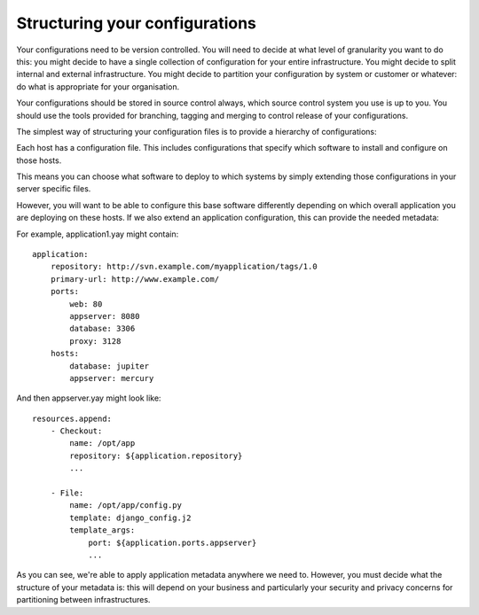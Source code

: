 ===============================
Structuring your configurations
===============================

Your configurations need to be version controlled.  You will need to decide at
what level of granularity you want to do this: you might decide to have a
single collection of configuration for your entire infrastructure.  You might
decide to split internal and external infrastructure.  You might decide to
partition your configuration by system or customer or whatever: do what is
appropriate for your organisation.

Your configurations should be stored in source control always, which source
control system you use is up to you.  You should use the tools provided for
branching, tagging and merging to control release of your configurations.

The simplest way of structuring your configuration files is to provide a
hierarchy of configurations:

.. image:: yaybu-structure-1.png
   :alt: Simple extends structure

Each host has a configuration file. This includes configurations that specify
which software to install and configure on those hosts.

This means you can choose what software to deploy to which systems by simply
extending those configurations in your server specific files.

However, you will want to be able to configure this base software differently
depending on which overall application you are deploying on these hosts. If we
also extend an application configuration, this can provide the needed
metadata:

.. image:: yaybu-structure-2.png
   :alt: Configured with an application profile

For example, application1.yay might contain::

    application:
        repository: http://svn.example.com/myapplication/tags/1.0
        primary-url: http://www.example.com/
        ports:
            web: 80
            appserver: 8080
            database: 3306
            proxy: 3128
        hosts:
            database: jupiter
            appserver: mercury

And then appserver.yay might look like::

    resources.append:
        - Checkout:
            name: /opt/app
            repository: ${application.repository}
            ...

        - File:
            name: /opt/app/config.py
            template: django_config.j2
            template_args:
                port: ${application.ports.appserver}
                ...

As you can see, we're able to apply application metadata anywhere we need to.
However, you must decide what the structure of your metadata is: this will
depend on your business and particularly your security and privacy concerns for
partitioning between infrastructures.

